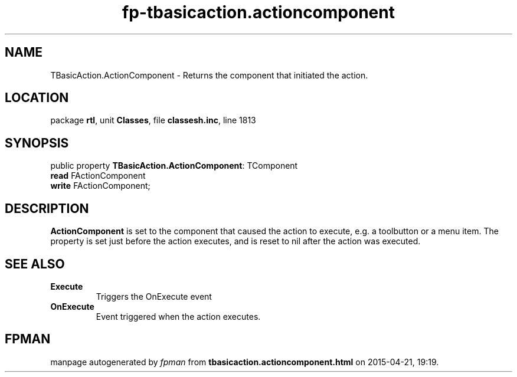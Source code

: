 .\" file autogenerated by fpman
.TH "fp-tbasicaction.actioncomponent" 3 "2014-03-14" "fpman" "Free Pascal Programmer's Manual"
.SH NAME
TBasicAction.ActionComponent - Returns the component that initiated the action.
.SH LOCATION
package \fBrtl\fR, unit \fBClasses\fR, file \fBclassesh.inc\fR, line 1813
.SH SYNOPSIS
public property \fBTBasicAction.ActionComponent\fR: TComponent
  \fBread\fR FActionComponent
  \fBwrite\fR FActionComponent;
.SH DESCRIPTION
\fBActionComponent\fR is set to the component that caused the action to execute, e.g. a toolbutton or a menu item. The property is set just before the action executes, and is reset to nil after the action was executed.


.SH SEE ALSO
.TP
.B Execute
Triggers the OnExecute event
.TP
.B OnExecute
Event triggered when the action executes.

.SH FPMAN
manpage autogenerated by \fIfpman\fR from \fBtbasicaction.actioncomponent.html\fR on 2015-04-21, 19:19.

